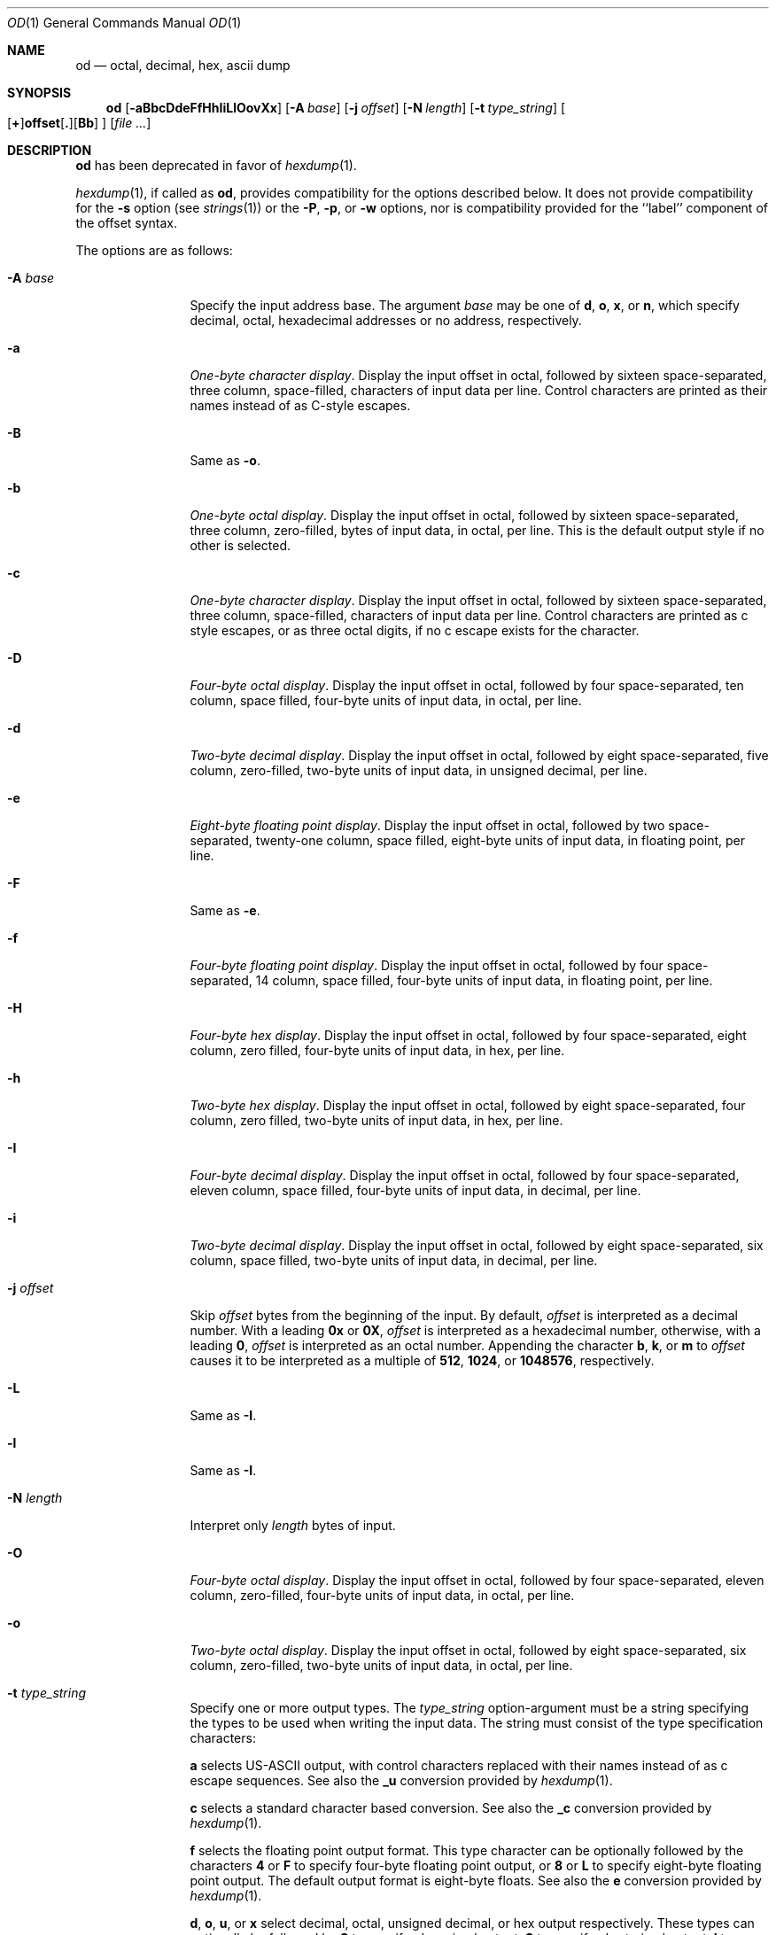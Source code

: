 .\"  $OpenBSD: src/usr.bin/hexdump/od.1,v 1.23 2010/09/03 11:09:29 jmc Exp $
.\"  $NetBSD: od.1,v 1.16 2001/12/07 01:23:42 bjh21 Exp $
.\"
.\" Copyright (c) 2001 The NetBSD Foundation, Inc.
.\" All rights reserved.
.\"
.\" This code is derived from software contributed to The NetBSD Foundation
.\" by Andrew Brown.
.\"
.\" Redistribution and use in source and binary forms, with or without
.\" modification, are permitted provided that the following conditions
.\" are met:
.\" 1. Redistributions of source code must retain the above copyright
.\"    notice, this list of conditions and the following disclaimer.
.\" 2. Redistributions in binary form must reproduce the above copyright
.\"    notice, this list of conditions and the following disclaimer in the
.\"    documentation and/or other materials provided with the distribution.
.\"
.\" THIS SOFTWARE IS PROVIDED BY THE NETBSD FOUNDATION, INC. AND CONTRIBUTORS
.\" ``AS IS'' AND ANY EXPRESS OR IMPLIED WARRANTIES, INCLUDING, BUT NOT LIMITED
.\" TO, THE IMPLIED WARRANTIES OF MERCHANTABILITY AND FITNESS FOR A PARTICULAR
.\" PURPOSE ARE DISCLAIMED.  IN NO EVENT SHALL THE FOUNDATION OR CONTRIBUTORS
.\" BE LIABLE FOR ANY DIRECT, INDIRECT, INCIDENTAL, SPECIAL, EXEMPLARY, OR
.\" CONSEQUENTIAL DAMAGES (INCLUDING, BUT NOT LIMITED TO, PROCUREMENT OF
.\" SUBSTITUTE GOODS OR SERVICES; LOSS OF USE, DATA, OR PROFITS; OR BUSINESS
.\" INTERRUPTION) HOWEVER CAUSED AND ON ANY THEORY OF LIABILITY, WHETHER IN
.\" CONTRACT, STRICT LIABILITY, OR TORT (INCLUDING NEGLIGENCE OR OTHERWISE)
.\" ARISING IN ANY WAY OUT OF THE USE OF THIS SOFTWARE, EVEN IF ADVISED OF THE
.\" POSSIBILITY OF SUCH DAMAGE.
.\"/
.Dd $Mdocdate: March 23 2010 $
.Dt OD 1
.Os
.Sh NAME
.Nm od
.Nd octal, decimal, hex, ascii dump
.Sh SYNOPSIS
.Nm od
.Op Fl aBbcDdeFfHhIiLlOovXx
.Op Fl A Ar base
.Op Fl j Ar offset
.Op Fl N Ar length
.Op Fl t Ar type_string
.Sm off
.Oo
.Op Cm \&+
.Li offset
.Op Cm \&.
.Op Cm Bb
.Sm on
.Oc
.Op Ar
.Sh DESCRIPTION
.Nm
has been deprecated in favor of
.Xr hexdump 1 .
.Pp
.Xr hexdump 1 ,
if called as
.Nm od ,
provides compatibility for the options described below.
It does not provide compatibility for the
.Fl s
option (see
.Xr strings 1 )
or the
.Fl P ,
.Fl p ,
or
.Fl w
options, nor is compatibility provided for the ``label'' component
of the offset syntax.
.Pp
The options are as follows:
.Bl -tag -width Fl
.It Fl A Ar base
Specify the input address base.
The argument
.Ar base
may be one of
.Cm d ,
.Cm o ,
.Cm x ,
or
.Cm n ,
which specify decimal, octal, hexadecimal
addresses or no address, respectively.
.It Fl a
.Em One-byte character display .
Display the input offset in octal, followed by sixteen
space-separated, three column, space-filled, characters of input data
per line.
Control characters are printed as their names instead of as C-style escapes.
.It Fl B
Same as
.Fl o .
.It Fl b
.Em One-byte octal display .
Display the input offset in octal, followed by sixteen
space-separated, three column, zero-filled, bytes of input data, in
octal, per line.
This is the default output style if no other is selected.
.It Fl c
.Em One-byte character display .
Display the input offset in octal, followed by sixteen
space-separated, three column, space-filled, characters of input data
per line.
Control characters are printed as c style escapes, or as three octal digits,
if no c escape exists for the character.
.It Fl D
.Em Four-byte octal display .
Display the input offset in octal, followed by four space-separated,
ten column, space filled, four-byte units of input data, in octal, per line.
.It Fl d
.Em Two-byte decimal display .
Display the input offset in octal, followed by eight
space-separated, five column, zero-filled, two-byte units
of input data, in unsigned decimal, per line.
.It Fl e
.Em Eight-byte floating point display .
Display the input offset in octal, followed by two space-separated,
twenty-one column, space filled, eight-byte units of input data, in
floating point, per line.
.It Fl F
Same as
.Fl e .
.It Fl f
.Em Four-byte floating point display .
Display the input offset in octal, followed by four space-separated,
14 column, space filled, four-byte units of input data, in floating
point, per line.
.It Fl H
.Em Four-byte hex display .
Display the input offset in octal, followed by four space-separated,
eight column, zero filled, four-byte units of input data, in hex,
per line.
.It Fl h
.Em Two-byte hex display .
Display the input offset in octal, followed by eight space-separated,
four column, zero filled, two-byte units of input data, in hex,
per line.
.It Fl I
.Em Four-byte decimal display .
Display the input offset in octal, followed by four space-separated,
eleven column, space filled, four-byte units of input data, in
decimal, per line.
.It Fl i
.Em Two-byte decimal display .
Display the input offset in octal, followed by eight space-separated,
six column, space filled, two-byte units of input data, in decimal,
per line.
.It Fl j Ar offset
Skip
.Ar offset
bytes from the beginning of the input.
By default,
.Ar offset
is interpreted as a decimal number.
With a leading
.Cm 0x
or
.Cm 0X ,
.Ar offset
is interpreted as a hexadecimal number,
otherwise, with a leading
.Cm 0 ,
.Ar offset
is interpreted as an octal number.
Appending the character
.Cm b ,
.Cm k ,
or
.Cm m
to
.Ar offset
causes it to be interpreted as a multiple of
.Li 512 ,
.Li 1024 ,
or
.Li 1048576 ,
respectively.
.It Fl L
Same as
.Fl I .
.It Fl l
Same as
.Fl I .
.It Fl N Ar length
Interpret only
.Ar length
bytes of input.
.It Fl O
.Em Four-byte octal display .
Display the input offset in octal, followed by four
space-separated, eleven column, zero-filled, four-byte units
of input data, in octal, per line.
.It Fl o
.Em Two-byte octal display .
Display the input offset in octal, followed by eight
space-separated, six column, zero-filled, two-byte units
of input data, in octal, per line.
.It Fl t Ar type_string
Specify one or more output types.
The
.Em type_string
option-argument must be a string specifying the types to be used when
writing the input data.
The string must consist of the type specification characters:
.Pp
.Cm a
selects US-ASCII output, with control characters replaced with their
names instead of as c escape sequences.
See also the
.Cm _u
conversion provided by
.Xr hexdump 1 .
.Pp
.Cm c
selects a standard character based conversion.
See also the
.Cm _c
conversion provided by
.Xr hexdump 1 .
.Pp
.Cm f
selects the floating point output format.
This type character can be optionally followed by the characters
.Cm 4
or
.Cm F
to specify four-byte floating point output, or
.Cm 8
or
.Cm L
to specify eight-byte floating point output.
The default output format is eight-byte floats.
See also the
.Cm e
conversion provided by
.Xr hexdump 1 .
.Pp
.Cm d ,
.Cm o ,
.Cm u ,
or
.Cm x
select decimal, octal, unsigned decimal, or hex output respectively.
These types can optionally be followed by
.Cm C
to specify
.Em char Ns -sized
output,
.Cm S
to specify
.Em short Ns -sized
output,
.Cm I
to specify
.Em int Ns -sized
output,
.Cm L
to specify
.Em long Ns -sized
output,
.Cm 1
to specify one-byte output,
.Cm 2
to specify two-byte output,
.Cm 4
to specify four-byte output, or
.Cm 8
to specify eight-byte output.
The default output format is in four-byte quantities.
See also the
.Cm d ,
.Cm o ,
.Cm u ,
and
.Cm x
conversions provided by
.Xr hexdump 1 .
.\"(a|c|f[FLD]?|[doux][C1S2I4L8]?)*
.It Fl v
The
.Fl v
option causes
.Nm
to display all input data.
Without the
.Fl v
option, any number of groups of output lines, which would be
identical to the immediately preceding group of output lines (except
for the input offsets), are replaced with a line comprised of a
single asterisk.
.It Fl X
Same as
.Fl H .
.It Fl x
Same as
.Fl h .
.El
.Pp
For each input file,
.Nm
sequentially copies the input to standard output, transforming the
data according to the options given.
If no options are specified, the default display is equivalent to
specifying the
.Fl o
option.
.Sh EXIT STATUS
.Ex -std od
.Sh SEE ALSO
.Xr hexdump 1 ,
.Xr strings 1
.Sh HISTORY
The
.Nm
utility is compliant with the
.St -p1003.1-2008
specification.
.Pp
The flags
.Op Fl aBDeFfHhIiLlOX
are extensions to that specification.
.Pp
A
.Nm
command appears in
.At v1 .
.Pp
This man page was written in February 2001 by Andrew Brown, shortly
after he augmented the deprecated od syntax to include things he felt
had been missing for a long time.
